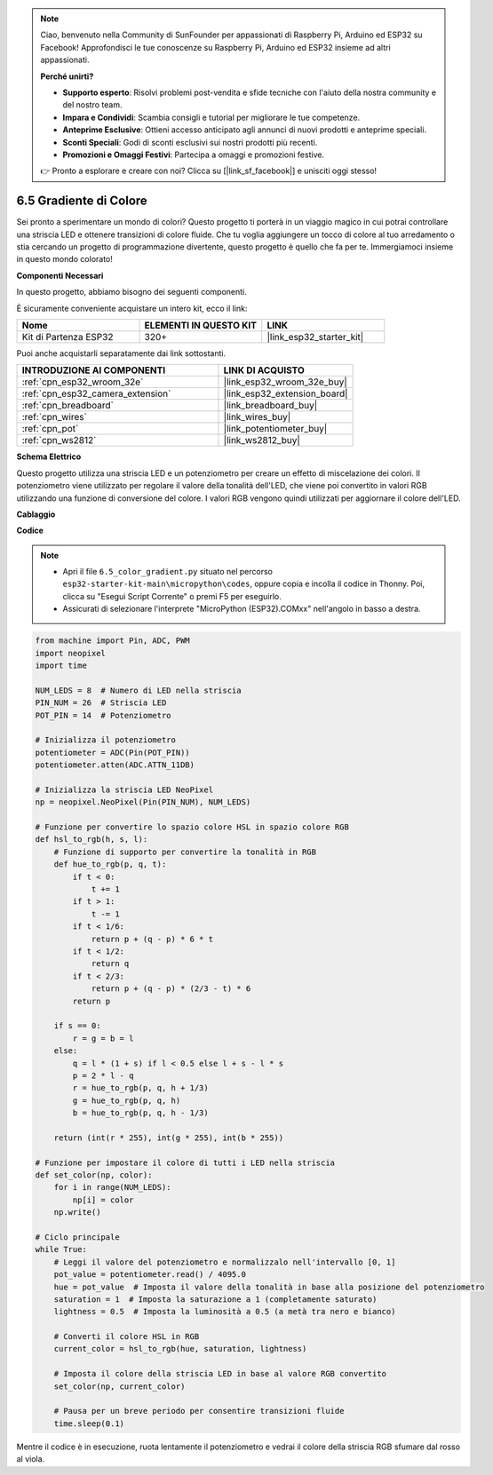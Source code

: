 .. note::

    Ciao, benvenuto nella Community di SunFounder per appassionati di Raspberry Pi, Arduino ed ESP32 su Facebook! Approfondisci le tue conoscenze su Raspberry Pi, Arduino ed ESP32 insieme ad altri appassionati.

    **Perché unirti?**

    - **Supporto esperto**: Risolvi problemi post-vendita e sfide tecniche con l'aiuto della nostra community e del nostro team.
    - **Impara e Condividi**: Scambia consigli e tutorial per migliorare le tue competenze.
    - **Anteprime Esclusive**: Ottieni accesso anticipato agli annunci di nuovi prodotti e anteprime speciali.
    - **Sconti Speciali**: Godi di sconti esclusivi sui nostri prodotti più recenti.
    - **Promozioni e Omaggi Festivi**: Partecipa a omaggi e promozioni festive.

    👉 Pronto a esplorare e creare con noi? Clicca su [|link_sf_facebook|] e unisciti oggi stesso!

.. _py_color_gradient:


6.5 Gradiente di Colore
===========================

Sei pronto a sperimentare un mondo di colori? Questo progetto ti porterà in 
un viaggio magico in cui potrai controllare una striscia LED e ottenere transizioni 
di colore fluide. Che tu voglia aggiungere un tocco di colore al tuo arredamento o 
stia cercando un progetto di programmazione divertente, questo progetto è quello che 
fa per te. Immergiamoci insieme in questo mondo colorato!

**Componenti Necessari**

In questo progetto, abbiamo bisogno dei seguenti componenti.

È sicuramente conveniente acquistare un intero kit, ecco il link:

.. list-table::
    :widths: 20 20 20
    :header-rows: 1

    *   - Nome	
        - ELEMENTI IN QUESTO KIT
        - LINK
    *   - Kit di Partenza ESP32
        - 320+
        - |link_esp32_starter_kit|

Puoi anche acquistarli separatamente dai link sottostanti.

.. list-table::
    :widths: 30 20
    :header-rows: 1

    *   - INTRODUZIONE AI COMPONENTI
        - LINK DI ACQUISTO

    *   - :ref:`cpn_esp32_wroom_32e`
        - |link_esp32_wroom_32e_buy|
    *   - :ref:`cpn_esp32_camera_extension`
        - |link_esp32_extension_board|
    *   - :ref:`cpn_breadboard`
        - |link_breadboard_buy|
    *   - :ref:`cpn_wires`
        - |link_wires_buy|
    *   - :ref:`cpn_pot`
        - |link_potentiometer_buy|
    *   - :ref:`cpn_ws2812`
        - |link_ws2812_buy|

**Schema Elettrico**

.. image:: ../../img/circuit/circuit_6.5_color_gradient.png

Questo progetto utilizza una striscia LED e un potenziometro per creare un effetto di miscelazione dei colori. Il potenziometro viene utilizzato per regolare il valore della tonalità dell'LED, che viene poi convertito in valori RGB utilizzando una funzione di conversione del colore. I valori RGB vengono quindi utilizzati per aggiornare il colore dell'LED.

**Cablaggio**

.. image:: ../../img/wiring/6.5_color_strip_bb.png
    :width: 800

**Codice**

.. note::

    * Apri il file ``6.5_color_gradient.py`` situato nel percorso ``esp32-starter-kit-main\micropython\codes``, oppure copia e incolla il codice in Thonny. Poi, clicca su "Esegui Script Corrente" o premi F5 per eseguirlo.
    * Assicurati di selezionare l'interprete "MicroPython (ESP32).COMxx" nell'angolo in basso a destra. 

.. code-block:: python
    
    from machine import Pin, ADC, PWM
    import neopixel
    import time

    NUM_LEDS = 8  # Numero di LED nella striscia
    PIN_NUM = 26  # Striscia LED
    POT_PIN = 14  # Potenziometro

    # Inizializza il potenziometro
    potentiometer = ADC(Pin(POT_PIN))
    potentiometer.atten(ADC.ATTN_11DB)

    # Inizializza la striscia LED NeoPixel
    np = neopixel.NeoPixel(Pin(PIN_NUM), NUM_LEDS)

    # Funzione per convertire lo spazio colore HSL in spazio colore RGB
    def hsl_to_rgb(h, s, l):
        # Funzione di supporto per convertire la tonalità in RGB
        def hue_to_rgb(p, q, t):
            if t < 0:
                t += 1
            if t > 1:
                t -= 1
            if t < 1/6:
                return p + (q - p) * 6 * t
            if t < 1/2:
                return q
            if t < 2/3:
                return p + (q - p) * (2/3 - t) * 6
            return p
        
        if s == 0:
            r = g = b = l
        else:
            q = l * (1 + s) if l < 0.5 else l + s - l * s
            p = 2 * l - q
            r = hue_to_rgb(p, q, h + 1/3)
            g = hue_to_rgb(p, q, h)
            b = hue_to_rgb(p, q, h - 1/3)
        
        return (int(r * 255), int(g * 255), int(b * 255))

    # Funzione per impostare il colore di tutti i LED nella striscia
    def set_color(np, color):
        for i in range(NUM_LEDS):
            np[i] = color
        np.write()

    # Ciclo principale
    while True:
        # Leggi il valore del potenziometro e normalizzalo nell'intervallo [0, 1]
        pot_value = potentiometer.read() / 4095.0
        hue = pot_value  # Imposta il valore della tonalità in base alla posizione del potenziometro
        saturation = 1  # Imposta la saturazione a 1 (completamente saturato)
        lightness = 0.5  # Imposta la luminosità a 0.5 (a metà tra nero e bianco)

        # Converti il colore HSL in RGB
        current_color = hsl_to_rgb(hue, saturation, lightness)
        
        # Imposta il colore della striscia LED in base al valore RGB convertito
        set_color(np, current_color)
        
        # Pausa per un breve periodo per consentire transizioni fluide
        time.sleep(0.1)

Mentre il codice è in esecuzione, ruota lentamente il potenziometro e vedrai il colore della striscia RGB sfumare dal rosso al viola.

